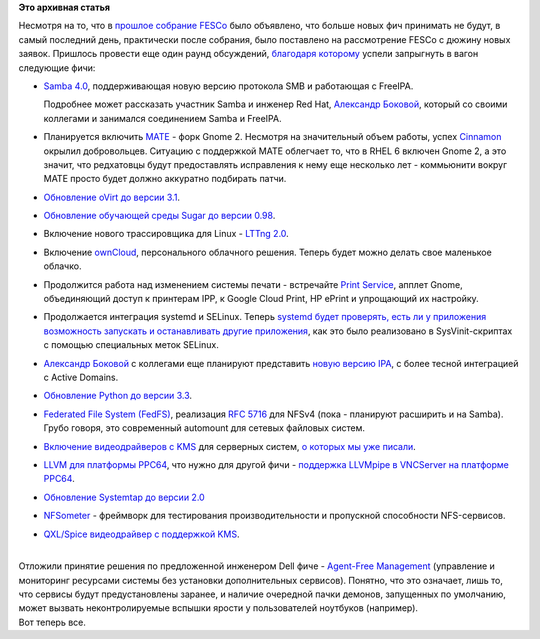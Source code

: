 .. title: Новые "фичи" Fedora 18 (последняя порция - теперь на самом деле)
.. slug: Новые-фичи-fedora-18-последняя-порция-теперь-на-самом-деле
.. date: 2012-07-31 09:29:17
.. tags:
.. category:
.. link:
.. description:
.. type: text
.. author: Peter Lemenkov

**Это архивная статья**


| Несмотря на то, что в `прошлое собрание
  FESCo </content/Новые-фичи-fedora-18-последняя-порция>`__ было
  объявлено, что больше новых фич принимать не будут, в самый последний
  день, практически после собрания, было поставлено на рассмотрение
  FESCo с дюжину новых заявок. Пришлось провести еще один раунд
  обсуждений, `благодаря
  которому <http://thread.gmane.org/gmane.linux.redhat.fedora.devel/167315/focus=167335>`__
  успели запрыгнуть в вагон следующие фичи:

-  `Samba 4.0 <https://fedoraproject.org/wiki/Features/Samba4>`__,
   поддерживающая новую версию протокола SMB и работающая с FreeIPA.

   Подробнее может рассказать участник Samba и инженер Red Hat,
   `Александр Боковой <http://abbra.dreamwidth.org/>`__, который со
   своими коллегами и занимался соединением Samba и FreeIPA.

-  Планируется включить
   `MATE <https://fedoraproject.org/wiki/Features/MATE-Desktop>`__ -
   форк Gnome 2. Несмотря на значительный объем работы, успех
   `Cinnamon </content/cinnamon-доступен-в-fedora>`__ окрылил
   добровольцев. Ситуацию с поддержкой MATE облегчает то, что в RHEL 6
   включен Gnome 2, а это значит, что редхатовцы будут предоставлять
   исправления к нему еще несколько лет - коммьюнити вокруг MATE просто
   будет должно аккуратно подбирать патчи.

-  `Обновление oVirt до версии
   3.1 <https://fedoraproject.org/wiki/Features/oVirtEngine_3.1>`__.

-  `Обновление обучающей среды Sugar до версии
   0.98 <https://fedoraproject.org/wiki/Features/Sugar_0.98>`__.

-  Включение нового трассировщика для Linux - `LTTng
   2.0 <https://fedoraproject.org/wiki/Features/LTTng>`__.

-  Включение
   `ownCloud <https://fedoraproject.org/wiki/Features/OwnCloud>`__,
   персонального облачного решения. Теперь будет можно делать свое
   маленькое облачко.

-  Продолжится работа над изменением системы печати - встречайте `Print
   Service <https://fedoraproject.org/wiki/Features/PrintService>`__,
   апплет Gnome, объединяющий доступ к принтерам IPP, к Google Cloud
   Print, HP ePrint и упрощающий их настройку.

-  Продолжается интеграция systemd и SELinux. Теперь `systemd будет
   проверять, есть ли у приложения возможность запускать и останавливать
   другие
   приложения <https://fedoraproject.org/wiki/Features/SELinuxSystemdAccessControl>`__,
   как это было реализовано в SysVinit-скриптах с помощью специальных
   меток SELinux.

-  `Александр Боковой <http://abbra.dreamwidth.org/>`__ с коллегами еще
   планируют представить `новую версию
   IPA <https://fedoraproject.org/wiki/Features/IPAv3Trusts>`__, с более
   тесной интеграцией с Active Domains.

-  `Обновление Python до версии
   3.3 <https://fedoraproject.org/wiki/Features/Python_3.3>`__.

-  `Federated File System
   (FedFS) <https://fedoraproject.org/wiki/Features/FedFS>`__,
   реализация `RFC 5716 <http://tools.ietf.org/html/rfc5716>`__ для
   NFSv4 (пока - планируют расширить и на Samba). Грубо говоря, это
   современный automount для сетевых файловых систем.

-  `Включение видеодрайверов с
   KMS <https://fedoraproject.org/wiki/Features/ServerKMSDrivers>`__ для
   серверных систем, `о которых мы уже
   писали </content/Новые-видеодрайверы-c-поддержкой-kms-для-старых-видеокарт>`__.

-  `LLVM для платформы
   PPC64 <https://fedoraproject.org/wiki/Features/LLVMonPPC64>`__, что
   нужно для другой фичи - `поддержка LLVMpipe в VNCServer на платформе
   PPC64 <https://fedoraproject.org/wiki/Features/VNCServerWithLLVMpipe>`__.

-  `Обновление Systemtap до версии
   2.0 <https://fedoraproject.org/wiki/Features/Systemtap2>`__
-  `NFSometer <https://fedoraproject.org/wiki/Features/NFSometer>`__ -
   фреймворк для тестирования производительности и пропускной
   способности NFS-сервисов.

-  `QXL/Spice видеодрайвер с поддержкой
   KMS <https://fedoraproject.org/wiki/Features/QXLKMSSupport>`__.


| 
| Отложили принятие решения по предложенной инженером Dell фиче -
  `Agent-Free
  Management <https://fedoraproject.org/wiki/Features/AgentFreeManagement>`__
  (управление и мониторинг ресурсами системы без установки
  дополнительных сервисов). Понятно, что это означает, лишь то, что
  сервисы будут предустановлены заранее, и наличие очередной пачки
  демонов, запущенных по умолчанию, может вызвать неконтролируемые
  вспышки ярости у пользователей ноутбуков (например).

| Вот теперь все.

